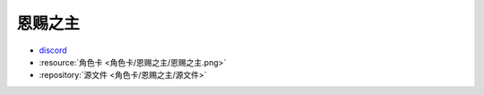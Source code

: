 ************************************************************************************************************************
恩赐之主
************************************************************************************************************************

- `discord <https://discord.com/channels/1134557553011998840/1303936998913867836>`_
- :resource:`角色卡 <角色卡/恩赐之主/恩赐之主.png>`
- :repository:`源文件 <角色卡/恩赐之主/源文件>`
